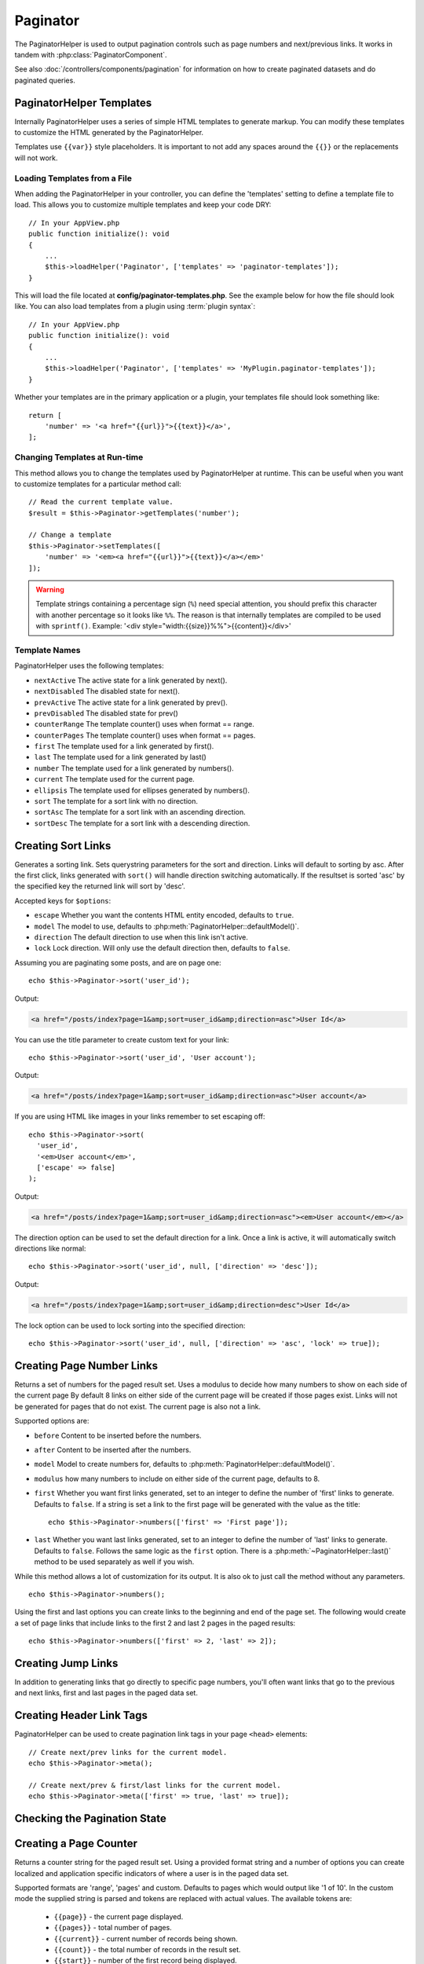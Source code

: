 Paginator
#########

.. php:namespace:: Cake\View\Helper

.. php:class:: PaginatorHelper(View $view, array $config = [])

The PaginatorHelper is used to output pagination controls such as page numbers
and next/previous links. It works in tandem with
:php:class:`PaginatorComponent`.

See also :doc:`/controllers/components/pagination` for information on how to
create paginated datasets and do paginated queries.

.. _paginator-templates:

PaginatorHelper Templates
=========================

Internally PaginatorHelper uses a series of simple HTML templates to generate
markup. You can modify these templates to customize the HTML generated by the
PaginatorHelper.

Templates use ``{{var}}`` style placeholders. It is important to not add any
spaces around the ``{{}}`` or the replacements will not work.

Loading Templates from a File
-----------------------------

When adding the PaginatorHelper in your controller, you can define the
'templates' setting to define a template file to load. This allows you to
customize multiple templates and keep your code DRY::

    // In your AppView.php
    public function initialize(): void
    {
        ...
        $this->loadHelper('Paginator', ['templates' => 'paginator-templates']);
    }

This will load the file located at **config/paginator-templates.php**. See the
example below for how the file should look like. You can also load templates
from a plugin using :term:`plugin syntax`::

    // In your AppView.php
    public function initialize(): void
    {
        ...
        $this->loadHelper('Paginator', ['templates' => 'MyPlugin.paginator-templates']);
    }

Whether your templates are in the primary application or a plugin, your
templates file should look something like::

    return [
        'number' => '<a href="{{url}}">{{text}}</a>',
    ];

Changing Templates at Run-time
------------------------------

.. php:method:: setTemplates($templates)

This method allows you to change the templates used by PaginatorHelper at
runtime. This can be useful when you want to customize templates for a
particular method call::

    // Read the current template value.
    $result = $this->Paginator->getTemplates('number');

    // Change a template
    $this->Paginator->setTemplates([
        'number' => '<em><a href="{{url}}">{{text}}</a></em>'
    ]);

.. warning::

    Template strings containing a percentage sign (``%``) need special
    attention, you should prefix this character with another percentage so it
    looks like ``%%``. The reason is that internally templates are compiled to
    be used with ``sprintf()``.
    Example: '<div style="width:{{size}}%%">{{content}}</div>'

Template Names
--------------

PaginatorHelper uses the following templates:

- ``nextActive`` The active state for a link generated by next().
- ``nextDisabled`` The disabled state for next().
- ``prevActive`` The active state for a link generated by prev().
- ``prevDisabled`` The disabled state for prev()
- ``counterRange`` The template counter() uses when format == range.
- ``counterPages`` The template counter() uses when format == pages.
- ``first`` The template used for a link generated by first().
- ``last`` The template used for a link generated by last()
- ``number`` The template used for a link generated by numbers().
- ``current`` The template used for the current page.
- ``ellipsis`` The template used for ellipses generated by numbers().
- ``sort`` The template for a sort link with no direction.
- ``sortAsc`` The template for a sort link with an ascending direction.
- ``sortDesc`` The template for a sort link with a descending direction.

Creating Sort Links
===================

.. php:method:: sort($key, $title = null, $options = [])

    :param string $key: The name of the column that the recordset should be sorted.
    :param string $title: Title for the link. If $title is null, $key will be
        used converted to "Title Case" format and used as the title.
    :param array $options: Options for sorting link.

Generates a sorting link. Sets querystring parameters for the sort and
direction. Links will default to sorting by asc. After the first click, links
generated with ``sort()`` will handle direction switching automatically.  If the
resultset is sorted 'asc' by the specified key the returned link will sort by
'desc'.

Accepted keys for ``$options``:

* ``escape`` Whether you want the contents HTML entity encoded, defaults to
  ``true``.
* ``model`` The model to use, defaults to :php:meth:`PaginatorHelper::defaultModel()`.
* ``direction`` The default direction to use when this link isn't active.
* ``lock`` Lock direction. Will only use the default direction then, defaults to ``false``.

Assuming you are paginating some posts, and are on page one::

    echo $this->Paginator->sort('user_id');

Output:

.. code-block:: html

    <a href="/posts/index?page=1&amp;sort=user_id&amp;direction=asc">User Id</a>

You can use the title parameter to create custom text for your link::

    echo $this->Paginator->sort('user_id', 'User account');

Output:

.. code-block:: html

    <a href="/posts/index?page=1&amp;sort=user_id&amp;direction=asc">User account</a>

If you are using HTML like images in your links remember to set escaping off::

    echo $this->Paginator->sort(
      'user_id',
      '<em>User account</em>',
      ['escape' => false]
    );

Output:

.. code-block:: html

    <a href="/posts/index?page=1&amp;sort=user_id&amp;direction=asc"><em>User account</em></a>

The direction option can be used to set the default direction for a link. Once a
link is active, it will automatically switch directions like normal::

    echo $this->Paginator->sort('user_id', null, ['direction' => 'desc']);

Output:

.. code-block:: html

    <a href="/posts/index?page=1&amp;sort=user_id&amp;direction=desc">User Id</a>

The lock option can be used to lock sorting into the specified direction::

    echo $this->Paginator->sort('user_id', null, ['direction' => 'asc', 'lock' => true]);

.. php:method:: sortDir(string $model = null, mixed $options = [])

    Gets the current direction the recordset is sorted.

.. php:method:: sortKey(string $model = null, mixed $options = [])

    Gets the current key by which the recordset is sorted.

Creating Page Number Links
==========================

.. php:method:: numbers($options = [])

Returns a set of numbers for the paged result set. Uses a modulus to
decide how many numbers to show on each side of the current page  By default
8 links on either side of the current page will be created if those pages exist.
Links will not be generated for pages that do not exist. The current page is
also not a link.

Supported options are:

* ``before`` Content to be inserted before the numbers.
* ``after`` Content to be inserted after the numbers.
* ``model`` Model to create numbers for, defaults to
  :php:meth:`PaginatorHelper::defaultModel()`.
* ``modulus`` how many numbers to include on either side of the current page,
  defaults to 8.
* ``first`` Whether you want first links generated, set to an integer to
  define the number of 'first' links to generate. Defaults to ``false``. If a
  string is set a link to the first page will be generated with the value as the
  title::

      echo $this->Paginator->numbers(['first' => 'First page']);

* ``last`` Whether you want last links generated, set to an integer to define
  the number of 'last' links to generate. Defaults to ``false``. Follows the same
  logic as the ``first`` option. There is a
  :php:meth:`~PaginatorHelper::last()` method to be used separately as well if
  you wish.

While this method allows a lot of customization for its output. It is
also ok to just call the method without any parameters. ::

    echo $this->Paginator->numbers();

Using the first and last options you can create links to the beginning
and end of the page set. The following would create a set of page links that
include links to the first 2 and last 2 pages in the paged results::

    echo $this->Paginator->numbers(['first' => 2, 'last' => 2]);

Creating Jump Links
===================

In addition to generating links that go directly to specific page numbers,
you'll often want links that go to the previous and next links, first and last
pages in the paged data set.

.. php:method:: prev($title = '<< Previous', $options = [])

    :param string $title: Title for the link.
    :param mixed $options: Options for pagination link.

    Generates a link to the previous page in a set of paged records.

    ``$options`` supports the following keys:

    * ``escape`` Whether you want the contents HTML entity encoded,
      defaults to ``true``.
    * ``model`` The model to use, defaults to :php:meth:`PaginatorHelper::defaultModel()`.
    * ``disabledTitle`` The text to use when the link is disabled. Defaults to
      the ``$title`` parameter.

    A simple example would be::

        echo $this->Paginator->prev(' << ' . __('previous'));

    If you were currently on the second page of posts, you would get the following:

    .. code-block:: html

        <li class="prev">
            <a rel="prev" href="/posts/index?page=1&amp;sort=title&amp;order=desc">
                &lt;&lt; previous
            </a>
        </li>

    If there were no previous pages you would get:

    .. code-block:: html

        <li class="prev disabled"><a href="" onclick="return false;">&lt;&lt; previous</a></li>

    To change the templates used by this method see :ref:`paginator-templates`.

.. php:method:: next($title = 'Next >>', $options = [])

    This method is identical to :php:meth:`~PaginatorHelper::prev()` with a few exceptions. It
    creates links pointing to the next page instead of the previous one. It also
    uses ``next`` as the rel attribute value instead of ``prev``

.. php:method:: first($first = '<< first', $options = [])

    Returns a first or set of numbers for the first pages. If a string is given,
    then only a link to the first page with the provided text will be created::

        echo $this->Paginator->first('< first');

    The above creates a single link for the first page. Will output nothing if you
    are on the first page. You can also use an integer to indicate how many first
    paging links you want generated::

        echo $this->Paginator->first(3);

    The above will create links for the first 3 pages, once you get to the third or
    greater page. Prior to that nothing will be output.

    The options parameter accepts the following:

    - ``model`` The model to use defaults to :php:meth:`PaginatorHelper::defaultModel()`
    - ``escape`` Whether or not the text should be escaped. Set to ``false`` if your
      content contains HTML.

.. php:method:: last($last = 'last >>', $options = [])

    This method works very much like the :php:meth:`~PaginatorHelper::first()`
    method. It has a few differences though. It will not generate any links if you
    are on the last page for a string values of ``$last``. For an integer value of
    ``$last`` no links will be generated once the user is inside the range of last
    pages.

Creating Header Link Tags
=========================

PaginatorHelper can be used to create pagination link tags in your page
``<head>`` elements::

    // Create next/prev links for the current model.
    echo $this->Paginator->meta();

    // Create next/prev & first/last links for the current model.
    echo $this->Paginator->meta(['first' => true, 'last' => true]);

Checking the Pagination State
=============================

.. php:method:: current(string $model = null)

    Gets the current page of the recordset for the given model::

        // Our URL is: http://example.com/comments/view/page:3
        echo $this->Paginator->current('Comment');
        // Output is 3

.. php:method:: hasNext(string $model = null)

    Returns ``true`` if the given result set is not at the last page.

.. php:method:: hasPrev(string $model = null)

    Returns ``true`` if the given result set is not at the first page.

.. php:method:: hasPage(int $page = 1, string $model = null)

    Returns ``true`` if the given result set has the page number given by ``$page``.

.. php:method:: total(string $model = null)

    Returns the total number of pages for the provided model.

Creating a Page Counter
=======================

.. php:method:: counter(string $format = 'pages', array $options = [])

Returns a counter string for the paged result set. Using a provided format
string and a number of options you can create localized and application
specific indicators of where a user is in the paged data set.


Supported formats are 'range', 'pages' and custom. Defaults to pages which would
output like '1 of 10'. In the custom mode the supplied string is parsed and
tokens are replaced with actual values. The available tokens are:

  -  ``{{page}}`` - the current page displayed.
  -  ``{{pages}}`` - total number of pages.
  -  ``{{current}}`` - current number of records being shown.
  -  ``{{count}}`` - the total number of records in the result set.
  -  ``{{start}}`` - number of the first record being displayed.
  -  ``{{end}}`` - number of the last record being displayed.
  -  ``{{model}}`` - The pluralized human form of the model name.
     If your model was 'RecipePage', ``{{model}}`` would be 'recipe pages'.

  You could also supply only a string to the counter method using the tokens
  available. For example::

      echo $this->Paginator->counter(
          'Page {{page}} of {{pages}}, showing {{current}} records out of
           {{count}} total, starting on record {{start}}, ending on {{end}}'
      );

  Setting 'format' to range would output like '1 - 3 of 13'::

      echo $this->Paginator->counter('range');

* ``model`` The name of the model being paginated, defaults to
  :php:meth:`PaginatorHelper::defaultModel()`. This is used in
  conjunction with the custom string on 'format' option.

Generating Pagination URLs
==========================

.. php:method:: generateUrl(array $options = [], $model = null, $full = false)

By default returns a full pagination URL string for use in non-standard contexts
(i.e. JavaScript). ::

    echo $this->Paginator->generateUrl(['?' => ['sort' => 'title']]);

Creating a Limit Selectbox Control
==================================

.. php:method:: limitControl(array $limits = [], $default = null, array $options = [])

Create a dropdown control that changes the ``limit`` query parameter::

    // Use the defaults.
    echo $this->Paginator->limitControl();

    // Define which limit options you want.
    echo $this->Paginator->limitControl([25 => 25, 50 => 50]);

    // Custom limits and set the selected option
    echo $this->Paginator->limitControl([25 => 25, 50 => 50], $user->perPage);

The generated form and control will automatically submit on change.

Configuring Pagination Options
==============================

.. php:method:: options($options = [])

Sets all the options for the PaginatorHelper. Supported options are:

* ``url`` The URL of the paginating action. 'url' has a few sub options as well:

  -  ``sort`` The key that the records are sorted by.
  -  ``direction`` The direction of the sorting. Defaults to 'ASC'.
  -  ``page`` The page number to display.

  The above mentioned options can be used to force particular pages/directions.
  You can also append additional URL content into all URLs generated in the
  helper::

    $this->Paginator->options([
        'url' => [
            '?' => [
                'sort' => 'email',
                'direction' => 'desc',
                'page' => 6,
            ]
            'lang' => 'en'
        ]
    ]);

  The above adds the ``en`` route parameter to all links the helper will
  generate. It will also create links with specific sort, direction and page
  values. By default PaginatorHelper will merge in all of the current passed
  arguments and query string parameters.

* ``escape`` Defines if the title field for links should be HTML escaped.
  Defaults to ``true``.

* ``model`` The name of the model being paginated, defaults to
  :php:meth:`PaginatorHelper::defaultModel()`.

Example Usage
=============

It's up to you to decide how to show records to the user, but most often this
will be done inside HTML tables. The examples below assume a tabular layout, but
the PaginatorHelper available in views doesn't always need to be restricted as
such.

See the details on
`PaginatorHelper <https://api.cakephp.org/3.x/class-Cake.View.Helper.PaginatorHelper.html>`_ in
the API. As mentioned, the PaginatorHelper also offers sorting features which
can be integrated into your table column headers:

.. code-block:: php

    <!-- templates/Posts/index.php -->
    <table>
        <tr>
            <th><?= $this->Paginator->sort('id', 'ID') ?></th>
            <th><?= $this->Paginator->sort('title', 'Title') ?></th>
        </tr>
           <?php foreach ($recipes as $recipe): ?>
        <tr>
            <td><?= $recipe->id ?> </td>
            <td><?= h($recipe->title) ?> </td>
        </tr>
        <?php endforeach; ?>
    </table>

The links output from the ``sort()`` method of the ``PaginatorHelper`` allow
users to click on table headers to toggle the sorting of the data by a given
field.

It is also possible to sort a column based on associations:

.. code-block:: php

    <table>
        <tr>
            <th><?= $this->Paginator->sort('title', 'Title') ?></th>
            <th><?= $this->Paginator->sort('Authors.name', 'Author') ?></th>
        </tr>
           <?php foreach ($recipes as $recipe): ?>
        <tr>
            <td><?= h($recipe->title) ?> </td>
            <td><?= h($recipe->name) ?> </td>
        </tr>
        <?php endforeach; ?>
    </table>

.. note::

    Sorting by columns in associated models requires setting these in the
    ``PaginationComponent::paginate`` property. Using the example above, the
    controller handling the pagination would need to set its ``sortWhitelist``
    key as follows:
    
    .. code-block:: php
    
        $this->paginate = [
            'sortWhitelist' => [
                'Posts.title',
                'Authors.name',
            ],
        ];
        
    For more information on using the ``sortWhitelist`` option, please see
    :ref:`control-which-fields-used-for-ordering`.

The final ingredient to pagination display in views is the addition of page
navigation, also supplied by the PaginationHelper::

    // Shows the page numbers
    <?= $this->Paginator->numbers() ?>

    // Shows the next and previous links
    <?= $this->Paginator->prev('« Previous') ?>
    <?= $this->Paginator->next('Next »') ?>

    // Prints X of Y, where X is current page and Y is number of pages
    <?= $this->Paginator->counter() ?>

The wording output by the counter() method can also be customized using special
markers::

    <?= $this->Paginator->counter([
        'format' => 'Page {{page}} of {{pages}}, showing {{current}} records out of
                 {{count}} total, starting on record {{start}}, ending on {{end}}'
    ]) ?>

.. _paginator-helper-multiple:

Paginating Multiple Results
===========================

If you are :ref:`paginating multiple queries <paginating-multiple-queries>`
you'll need to set the ``model`` option when generating pagination related
elements. You can either use the ``model`` option on every method call you make
to ``PaginatorHelper``, or use ``options()`` to set the default model::

    // Pass the model option
    echo $this->Paginator->sort('title', ['model' => 'Articles']);

    // Set the default model.
    $this->Paginator->options(['model' => 'Articles']);
    echo $this->Paginator->sort('title');

By using the ``model`` option, ``PaginatorHelper`` will automatically use the
``scope`` defined in when the query was paginated.

.. meta::
    :title lang=en: PaginatorHelper
    :description lang=en: The PaginatorHelper is used to output pagination controls such as page numbers and next/previous links.
    :keywords lang=en: paginator helper,pagination,sort,page number links,pagination in views,prev link,next link,last link,first link,page counter
